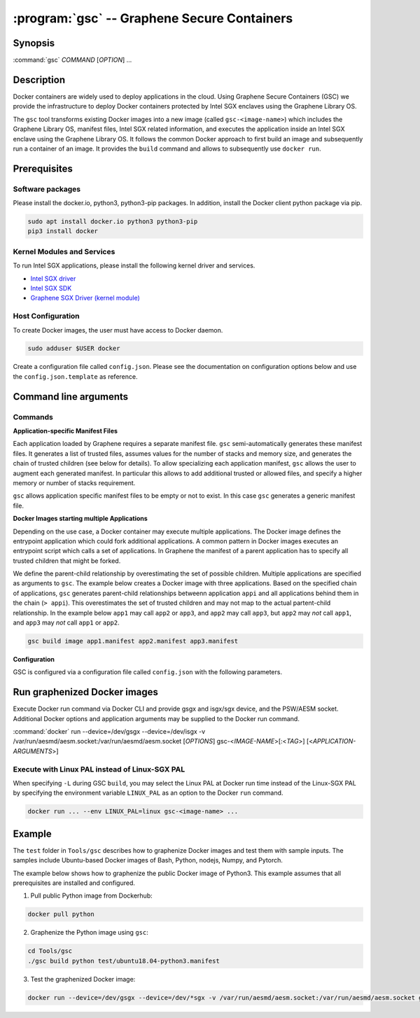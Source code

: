 .. program:: gsc

==================================================================
:program:`gsc` -- Graphene Secure Containers
==================================================================

Synopsis
========

:command:`gsc` *COMMAND* [*OPTION*] ...

Description
===========

Docker containers are widely used to deploy applications in the cloud. Using
Graphene Secure Containers (GSC) we provide the infrastructure to deploy Docker
containers protected by Intel SGX enclaves using the Graphene Library OS.

The ``gsc`` tool transforms existing Docker images into a new image (called
``gsc-<image-name>``) which includes the Graphene Library OS, manifest files,
Intel SGX related information, and executes the application inside an Intel SGX
enclave using the Graphene Library OS. It follows the common Docker approach to
first build an image and subsequently run a container of an image. It provides
the ``build`` command and allows to subsequently use ``docker run``.

Prerequisites
======================

Software packages
-----------------

Please install the docker.io, python3, python3-pip packages. In addition,
install the Docker client python package via pip.

.. code-block:: bash

   sudo apt install docker.io python3 python3-pip
   pip3 install docker

Kernel Modules and Services
---------------------------

To run Intel SGX applications, please install the following kernel driver and
services.

- `Intel SGX driver <https://github.com/intel/linux-sgx-driver>`__
- `Intel SGX SDK <https://01.org/intel-software-guard-extensions/downloads>`__
- `Graphene SGX Driver (kernel module) <https://github.com/oscarlab/graphene-sgx-driver>`__

Host Configuration
------------------

To create Docker images, the user must have access to Docker daemon.

.. code-block:: bash

    sudo adduser $USER docker

Create a configuration file called ``config.json``. Please see the documentation
on configuration options below and use the ``config.json.template`` as
reference.

Command line arguments
======================

Commands
--------

.. option:: help

   Display usage.

.. option:: build

   Synopsis:

   :command:`gsc build` [*OPTION*] <*IMAGE-NAME*> <*APP1.MANIFEST*> [<*APP2.MANIFEST*> ... <*APPN.MANIFEST*>]

   Builds graphenized Docker image of application image `image-name`.

   .. option:: IMAGE-NAME

      Name of the application Docker image

   .. option:: APP1.MANIFEST

      Application-specific manifest file for the executable entrypoint of the
      Docker image

   .. option:: APPN.MANIFEST

      Application-specific Manifest for the n-th application

   Possible ``build`` options:

      .. option:: -d

      Compile Graphene with debug flags and output

      .. option:: -L

      Compile Graphene with Linux PAL in addition to Linux-SGX PAL

      .. option:: -G

      Build Graphene only and ignore the application image (useful for Graphene
      development, irrelevant for end users of GSC)

**Application-specific Manifest Files**

Each application loaded by Graphene requires a separate manifest file. ``gsc``
semi-automatically generates these manifest files. It generates a list of
trusted files, assumes values for the number of stacks and memory size, and
generates the chain of trusted children (see below for details). To allow
specializing each application manifest, ``gsc`` allows the user to augment each
generated manifest. In particular this allows to add additional trusted or
allowed files, and specify a higher memory or number of stacks requirement.

``gsc`` allows application specific manifest files to be empty or not to exist.
In this case ``gsc`` generates a generic manifest file.

**Docker Images starting multiple Applications**

Depending on the use case, a Docker container may execute multiple applications.
The Docker image defines the entrypoint application which could fork additional
applications. A common pattern in Docker images executes an entrypoint script
which calls a set of applications. In Graphene the manifest of a parent
application has to specify all trusted children that might be forked.

We define the parent-child relationship by overestimating the set of possible
children. Multiple applications are specified as arguments to ``gsc``. The
example below creates a Docker image with three applications. Based on the
specified chain of applications, ``gsc`` generates parent-child relationships
betweenn application ``appi`` and all applications behind them in the chain (``>
appi``). This overestimates the set of trusted children and may not map to the
actual partent-child relationship. In the example below ``app1`` may call
``app2`` or ``app3``, and ``app2`` may call ``app3``, but ``app2`` may *not*
call ``app1``, and ``app3`` may *not* call ``app1`` or ``app2``.

.. code-block:: bash

   gsc build image app1.manifest app2.manifest app3.manifest

**Configuration**

GSC is configured via a configuration file called ``config.json`` with the
following parameters.

   .. option:: distro

      Defines Linux distribution to be used to build Graphene in. Currently
      supported values are ``ubuntu18.04``/``ubuntu16.04``.

   .. option:: graphene_repository

      Source repository of Graphene. Default value:
      https://github.com/oscarlab/graphene

   .. option:: graphene_branch

      Branch of the ``graphene_repository``. Default value: master

   .. option:: sgxdriver_repository

      Source repository of the Intel SGX driver. Default value:
      https://github.com/01org/linux-sgx-driver.git

   .. option:: sgxdriver_branch

      Branch of the ``sgxdriver_repository``. Default value: sgx_driver_1.9

Run graphenized Docker images
=============================

Execute Docker run command via Docker CLI and provide gsgx and isgx/sgx device,
and the PSW/AESM socket. Additional Docker options and application arguments may
be supplied to the Docker run command.

.. program:: docker

:command:`docker` run --device=/dev/gsgx --device=/dev/isgx -v /var/run/aesmd/aesm.socket:/var/run/aesmd/aesm.socket [*OPTIONS*] gsc-<*IMAGE-NAME*>[:<*TAG*>] [<*APPLICATION-ARGUMENTS*>]

   .. option:: IMAGE-NAME

      Name of original image (without GSC build).

   .. option:: TAG

      Tag of the image to be used.

   .. option:: APPLICATION-ARGUMENTS

      Application arguments to be supplied to the application launching inside
      the Docker container and Graphene.

   .. option:: OPTIONS

      Docker run options. Common options include ``-it`` (interactive with
      terminal) or ``-d`` (detached). Please see
      `Docker manual <https://docs.docker.com/engine/reference/commandline/run/>`__
      for details.


Execute with Linux PAL instead of Linux-SGX PAL
-----------------------------------------------

When specifying ``-L`` during GSC ``build``, you may select the Linux PAL at
Docker run time instead of the Linux-SGX PAL by specifying the environment
variable ``LINUX_PAL`` as an option to the Docker ``run`` command.

.. code-block:: bash

    docker run ... --env LINUX_PAL=linux gsc-<image-name> ...

Example
=======

The ``test`` folder in ``Tools/gsc`` describes how to graphenize Docker images
and test them with sample inputs. The samples include Ubuntu-based Docker images
of Bash, Python, nodejs, Numpy, and Pytorch.

The example below shows how to graphenize the public Docker image of Python3.
This example assumes that all prerequisites are installed and configured.

1) Pull public Python image from Dockerhub:

.. code-block:: bash

   docker pull python

2) Graphenize the Python image using ``gsc``:

.. code-block:: bash

   cd Tools/gsc
   ./gsc build python test/ubuntu18.04-python3.manifest

3) Test the graphenized Docker image:

.. code-block:: bash

   docker run --device=/dev/gsgx --device=/dev/*sgx -v /var/run/aesmd/aesm.socket:/var/run/aesmd/aesm.socket gsc-python -c 'print("HelloWorld!")'